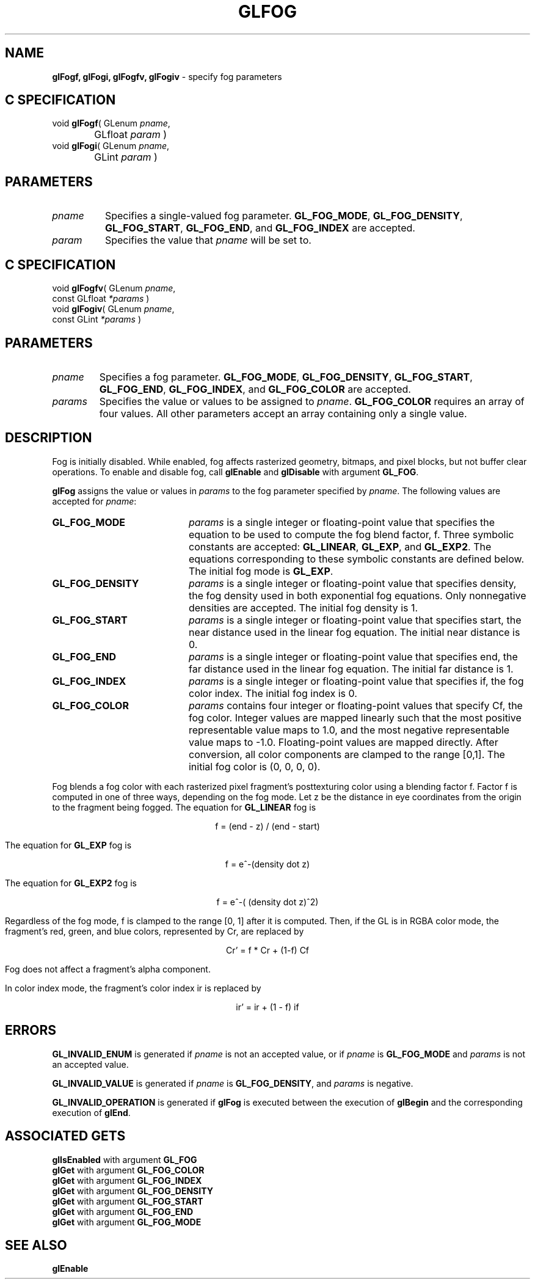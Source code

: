 '\" e  
'\"macro stdmacro
.ds Vn Version 1.2
.ds Dt 24 September 1999
.ds Re Release 1.2.1
.ds Dp May 22 14:45
.ds Dm 5 May 22 14:
.ds Xs 07467     7
.TH GLFOG 3G
.SH NAME
.B "glFogf, glFogi, glFogfv, glFogiv
\- specify fog parameters

.SH C SPECIFICATION
void \f3glFogf\fP(
GLenum \fIpname\fP,
.nf
.ta \w'\f3void \fPglFogf( 'u
	GLfloat \fIparam\fP )
.fi
void \f3glFogi\fP(
GLenum \fIpname\fP,
.nf
.ta \w'\f3void \fPglFogi( 'u
	GLint \fIparam\fP )
.fi

.SH PARAMETERS
.TP \w'\fIparams\fP\ \ 'u 
\f2pname\fP
Specifies a single-valued fog parameter.
\%\f3GL_FOG_MODE\fP,
\%\f3GL_FOG_DENSITY\fP,
\%\f3GL_FOG_START\fP,
\%\f3GL_FOG_END\fP,
and
\%\f3GL_FOG_INDEX\fP
are accepted.
.TP
\f2param\fP
Specifies the value that \f2pname\fP will be set to.
.SH C SPECIFICATION
void \f3glFogfv\fP(
GLenum \fIpname\fP,
.nf
.ta \w'\f3void \fPglFogfv( 'u
	const GLfloat \fI*params\fP )
.fi
void \f3glFogiv\fP(
GLenum \fIpname\fP,
.nf
.ta \w'\f3void \fPglFogiv( 'u
	const GLint \fI*params\fP )
.fi

.SH PARAMETERS
.TP
\f2pname\fP
Specifies a fog parameter.
\%\f3GL_FOG_MODE\fP,
\%\f3GL_FOG_DENSITY\fP,
\%\f3GL_FOG_START\fP,
\%\f3GL_FOG_END\fP,
\%\f3GL_FOG_INDEX\fP,
and
\%\f3GL_FOG_COLOR\fP
are accepted.
.TP
\f2params\fP
Specifies the value or values to be assigned to \f2pname\fP.
\%\f3GL_FOG_COLOR\fP requires an array of four values.
All other parameters accept an array containing only a single value.
.SH DESCRIPTION
Fog is initially disabled.
While enabled, fog affects rasterized geometry,
bitmaps, and pixel blocks, but not buffer clear operations. To enable
and disable fog, call \%\f3glEnable\fP and \%\f3glDisable\fP with argument
\%\f3GL_FOG\fP. 
.P
\%\f3glFog\fP assigns the value or values in \f2params\fP to the fog parameter
specified by \f2pname\fP.
The following values are accepted for \f2pname\fP:
.TP 20
\%\f3GL_FOG_MODE\fP
\f2params\fP is a single integer or floating-point value that specifies
the equation to be used to compute the fog blend factor, f.
Three symbolic constants are accepted:
\%\f3GL_LINEAR\fP,
\%\f3GL_EXP\fP,
and \%\f3GL_EXP2\fP.
The equations corresponding to these symbolic constants are defined below.
The initial fog mode is \%\f3GL_EXP\fP.
.TP
\%\f3GL_FOG_DENSITY\fP
\f2params\fP is a single integer or floating-point value that specifies density,
the fog density used in both exponential fog equations.
Only nonnegative densities are accepted.
The initial fog density is 1.
.TP
\%\f3GL_FOG_START\fP
\f2params\fP is a single integer or floating-point value that specifies start,
the near distance used in the linear fog equation.
The initial near distance is 0.
.TP
\%\f3GL_FOG_END\fP
\f2params\fP is a single integer or floating-point value that specifies end,
the far distance used in the linear fog equation.
The initial far distance is 1.
.TP
\%\f3GL_FOG_INDEX\fP
\f2params\fP is a single integer or floating-point value that specifies
if,
the fog color index.
The initial fog index is 0.
.TP
\%\f3GL_FOG_COLOR\fP
\f2params\fP contains four integer or floating-point values that specify
Cf, the fog color.
Integer values are mapped linearly such that the most positive representable
value maps to 1.0,
and the most negative representable value maps to \-1.0.
Floating-point values are mapped directly.
After conversion,
all color components are clamped to the range [0,1].
The initial fog color is (0, 0, 0, 0).
.P
Fog blends a fog color with each rasterized pixel fragment's posttexturing
color using a blending factor f.
Factor f is computed in one of three ways,
depending on the fog mode.
Let z be the distance in eye coordinates from the origin to the fragment
being fogged.
The equation for \%\f3GL_LINEAR\fP fog is

.ce
f = (end - z) / (end - start)

.Pp
The equation for \%\f3GL_EXP\fP fog is

.ce
f = e^-(density dot z)

.Pp
The equation for \%\f3GL_EXP2\fP fog is

.ce
f = e^-( (density dot z)^2)

.P
Regardless of the fog mode,
f is clamped to the range [0,\ 1] after it is computed.
Then,
if the GL is in RGBA color mode,
the fragment's red, green, and blue colors, represented by Cr,
are replaced by
.sp

.ce
Cr' = f * Cr + (1-f) Cf

.sp
Fog does not affect a fragment's alpha component.
.P
In color index mode, the fragment's color index ir is replaced by
.sp
.ce
ir' = ir + (1 - f) if 
.P
.SH ERRORS
\%\f3GL_INVALID_ENUM\fP is generated if \f2pname\fP is not an accepted value,
or if \f2pname\fP is \%\f3GL_FOG_MODE\fP and \f2params\fP is not an accepted value.
.P
\%\f3GL_INVALID_VALUE\fP is generated if \f2pname\fP is \%\f3GL_FOG_DENSITY\fP, 
and \f2params\fP is negative.
.P
\%\f3GL_INVALID_OPERATION\fP is generated if \%\f3glFog\fP
is executed between the execution of \%\f3glBegin\fP
and the corresponding execution of \%\f3glEnd\fP.
.SH ASSOCIATED GETS
\%\f3glIsEnabled\fP with argument \%\f3GL_FOG\fP
.br
\%\f3glGet\fP with argument \%\f3GL_FOG_COLOR\fP
.br
\%\f3glGet\fP with argument \%\f3GL_FOG_INDEX\fP
.br
\%\f3glGet\fP with argument \%\f3GL_FOG_DENSITY\fP
.br
\%\f3glGet\fP with argument \%\f3GL_FOG_START\fP
.br
\%\f3glGet\fP with argument \%\f3GL_FOG_END\fP
.br
\%\f3glGet\fP with argument \%\f3GL_FOG_MODE\fP
.SH SEE ALSO
\%\f3glEnable\fP
